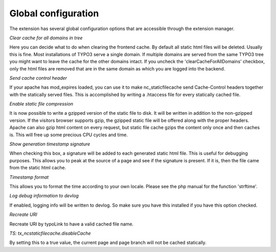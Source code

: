 Global configuration
^^^^^^^^^^^^^^^^^^^^

The extension has several global configuration options that are accessible through the extension manager.

*Clear cache for all domains in tree*

Here you can decide what to do when clearing the frontend cache. By default all static html files will be deleted. Usually this is fine. Most installations of TYPO3 serve a single domain. If multiple domains are served from the same TYPO3 tree you might want to leave the cache for the other domains intact. If you uncheck the 'clearCacheForAllDomains' checkbox, only the html files are removed that are in the same domain as which you are logged into the backend.

*Send cache control header*

If your apache has mod_expires loaded, you can use it to make nc_staticfilecache send Cache-Control headers together with the statically served files. This is accomplished by writing a .htaccess file for every statically cached file.

*Enable static file compression*

It is now possible to write a gzipped version of the static file to disk. It will be written in addition to the non-gzipped version. If the visitors browser supports gzip, the gzipped static file will be offered along with the proper headers. Apache can also gzip html content on every request, but static file cache gzips the content only once and then caches is. This will free up some precious CPU cycles and time.

*Show generation timestamp signature*

When checking this box, a signature will be added to each generated static html file. This is useful for debugging purposes. This allows you to peak at the source of a page and see if the signature is present. If it is, then the file came from the static html cache.

*Timestamp format*

This allows you to format the time according to your own locale. Please see the php manual for the function 'strftime'.

*Log debug information to devlog*

If enabled, logging info will be written to devlog. So make sure you have this installed if you have this option checked.

*Recreate URI*

Recreate URI by typoLink to have a valid cached file name.

*TS: tx_ncstaticfilecache.disableCache*

By setting this to a true value, the current page and page branch will not be cached statically.

